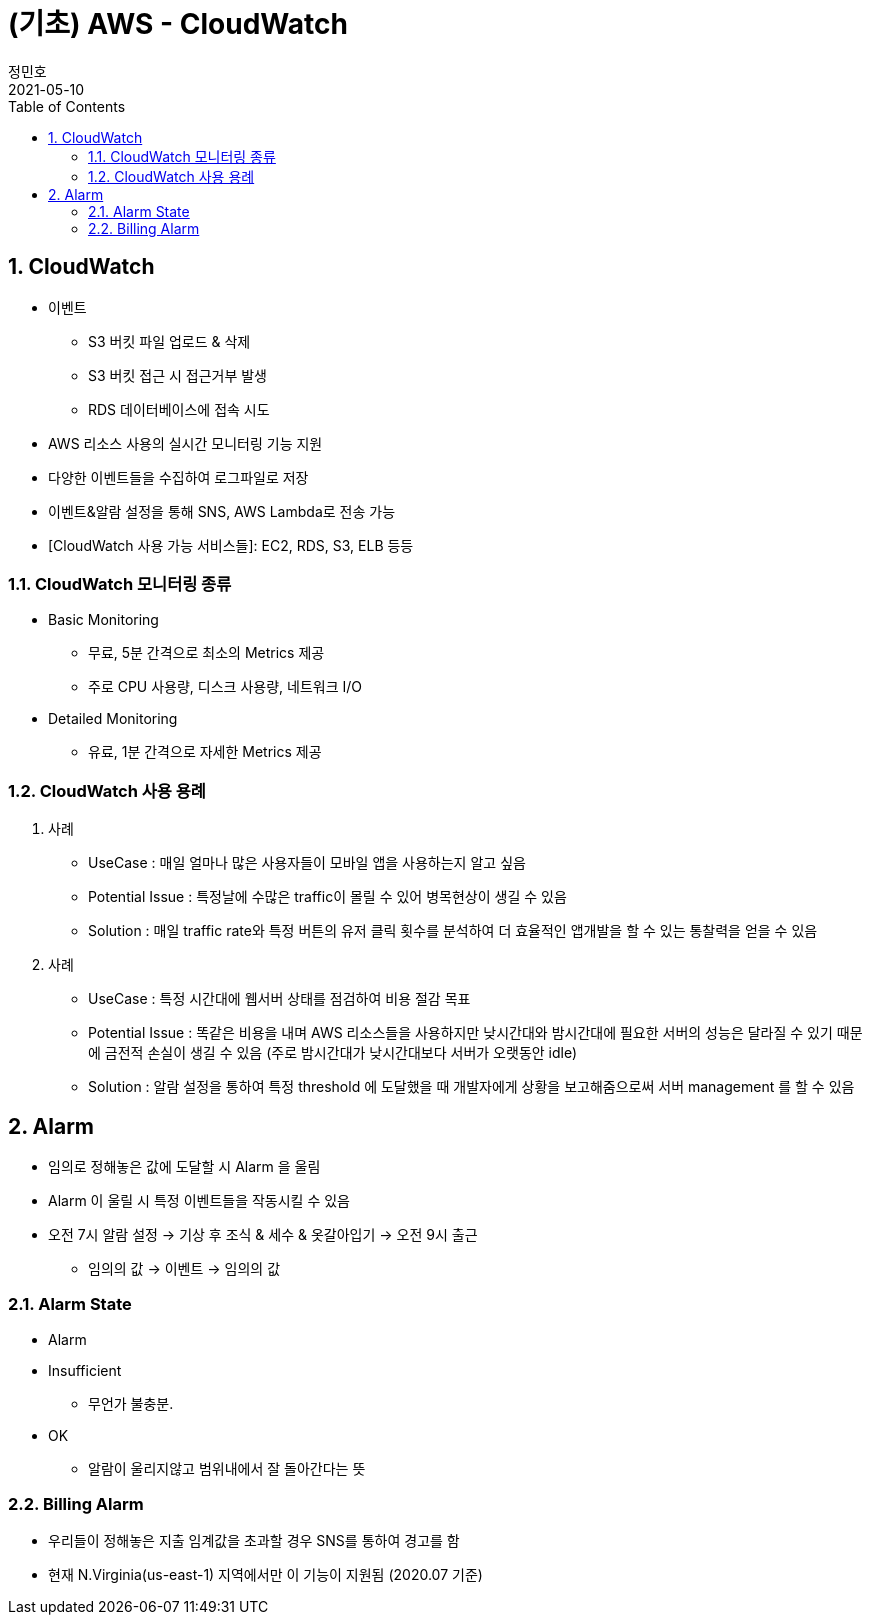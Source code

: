 = (기초) AWS - CloudWatch
정민호
2021-05-10
:jbake-last_updated: 2021-05-11
:jbake-type: post
:jbake-status: published
:jbake-tags: 학습, AWS
:description: AWS에 대해 알아봅니다.
:jbake-og: {"image": "img/jdk/duke.jpg"}
:idprefix:
:toc:
:sectnums:


== CloudWatch
- 이벤트
 * S3 버킷 파일 업로드 & 삭제
 * S3 버킷 접근 시 접근거부 발생
 * RDS 데이터베이스에 접속 시도
- AWS 리소스 사용의 실시간 모니터링 기능 지원
- 다양한 이벤트들을 수집하여 로그파일로 저장
- 이벤트&알람 설정을 통해 SNS, AWS Lambda로 전송 가능
- [CloudWatch 사용 가능 서비스들]: EC2, RDS, S3, ELB 등등

=== CloudWatch 모니터링 종류
- Basic Monitoring
 * 무료, 5분 간격으로 최소의 Metrics 제공
 * 주로 CPU 사용량, 디스크 사용량, 네트워크 I/O
- Detailed Monitoring
 * 유료, 1분 간격으로 자세한 Metrics 제공

=== CloudWatch 사용 용례
. 사례
- UseCase : 매일 얼마나 많은 사용자들이 모바일 앱을 사용하는지 알고 싶음
- Potential Issue : 특정날에 수많은 traffic이 몰릴 수 있어 병목현상이 생길 수 있음
- Solution : 매일 traffic rate와 특정 버튼의 유저 클릭 횟수를 분석하여 더 효율적인 앱개발을 할 수 있는 통찰력을 얻을 수 있음

. 사례
- UseCase : 특정 시간대에 웹서버 상태를 점검하여 비용 절감 목표
- Potential Issue : 똑같은 비용을 내며 AWS 리소스들을 사용하지만 낮시간대와 밤시간대에 필요한 서버의 성능은 달라질 수 있기 때문에 금전적 손실이 생길 수 있음
(주로 밤시간대가 낮시간대보다 서버가 오랫동안 idle)
- Solution : 알람 설정을 통하여 특정 threshold 에 도달했을 때 개발자에게 상황을 보고해줌으로써 서버 management 를 할 수 있음


== Alarm
- 임의로 정해놓은 값에 도달할 시 Alarm 을 울림
- Alarm 이 울릴 시 특정 이벤트들을 작동시킬 수 있음
- 오전 7시 알람 설정 -> 기상 후 조식 & 세수 & 옷갈아입기 -> 오전 9시 출근
 * 임의의 값 -> 이벤트 -> 임의의 값

=== Alarm State
- Alarm
- Insufficient
 * 무언가 불충분.
- OK
 * 알람이 울리지않고 범위내에서 잘 돌아간다는 뜻

=== Billing Alarm
- 우리들이 정해놓은 지출 임계값을 초과할 경우 SNS를 통하여 경고를 함
- 현재 N.Virginia(us-east-1) 지역에서만 이 기능이 지원됨 (2020.07 기준)
